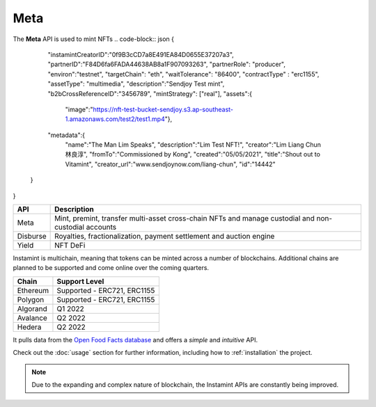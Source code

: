 Meta
===================================

The **Meta** API is used to mint NFTs
.. code-block:: json
{
    "instamintCreatorID":"0f9B3cCD7a8E491EA84D0655E37207a3",
    "partnerID":"F84D6fa6FADA44638AB8a1F907093263",
    "partnerRole": "producer",
    "environ":"testnet",
    "targetChain": "eth",
    "waitTolerance": "86400",
    "contractType" : "erc1155",
    "assetType": "multimedia",
    "description":"Sendjoy Test mint",
    "b2bCrossReferenceID":"3456789",
    "mintStrategy": ["real"],
    "assets":{
      "image":"https://nft-test-bucket-sendjoy.s3.ap-southeast-1.amazonaws.com/test2/test1.mp4"},
    "metadata":{
        "name":"The Man Lim Speaks",
        "description":"Lim Test NFT!",
        "creator":"Lim Liang Chun 林良淳",
        "fromTo":"Commissioned by Kong",
        "created":"05/05/2021",
        "title":"Shout out to Vitamint",
        "creator_url":"www.sendjoynow.com/liang-chun",
        "id":"14442"
   }
}


+-----------+----------------------------------------------------------------------------------------------+
| API       | Description                                                                                  |
+===========+==============================================================================================+
| Meta      | Mint, premint, transfer multi-asset cross-chain NFTs                                         |
|           | and manage custodial and non-custodial accounts                                              |
+-----------+----------------------------------------------------------------------------------------------+
| Disburse  | Royalties, fractionalization, payment settlement and auction engine                          |
+-----------+----------------------------------------------------------------------------------------------+
| Yield     | NFT DeFi                                                                                     |
+-----------+----------------------------------------------------------------------------------------------+

Instamint is multichain, meaning that tokens can be minted across a number of blockchains. Additional chains are planned to be supported and come online over the coming quarters.

+-----------+-----------------------------------------------------------------------------------------------------------+
| Chain     | Support Level                                                                                             |
+===========+===========================================================================================================+
| Ethereum  | Supported - ERC721, ERC1155                                                                               |
+-----------+-----------------------------------------------------------------------------------------------------------+
| Polygon   | Supported - ERC721, ERC1155                                                                               |
+-----------+-----------------------------------------------------------------------------------------------------------+
| Algorand  | Q1 2022                                                                                                   |
+-----------+-----------------------------------------------------------------------------------------------------------+
| Avalance  | Q2 2022                                                                                                   |
+-----------+-----------------------------------------------------------------------------------------------------------+
| Hedera    | Q2 2022                                                                                                   |
+-----------+-----------------------------------------------------------------------------------------------------------+

It pulls data from the `Open Food Facts database <https://world.openfoodfacts.org/>`_
and offers a *simple* and *intuitive* API.

Check out the :doc:`usage` section for further information, including
how to :ref:`installation` the project.

.. note::

   Due to the expanding and complex nature of blockchain, the Instamint APIs are constantly being improved.
